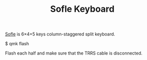 #+TITLE: Sofle Keyboard

[[https://josefadamcik.github.io/SofleKeyboard/][Sofle]] is 6×4+5 keys column-staggered split keyboard.

$ qmk flash

Flash each half and make sure that the TRRS cable is disconnected.
